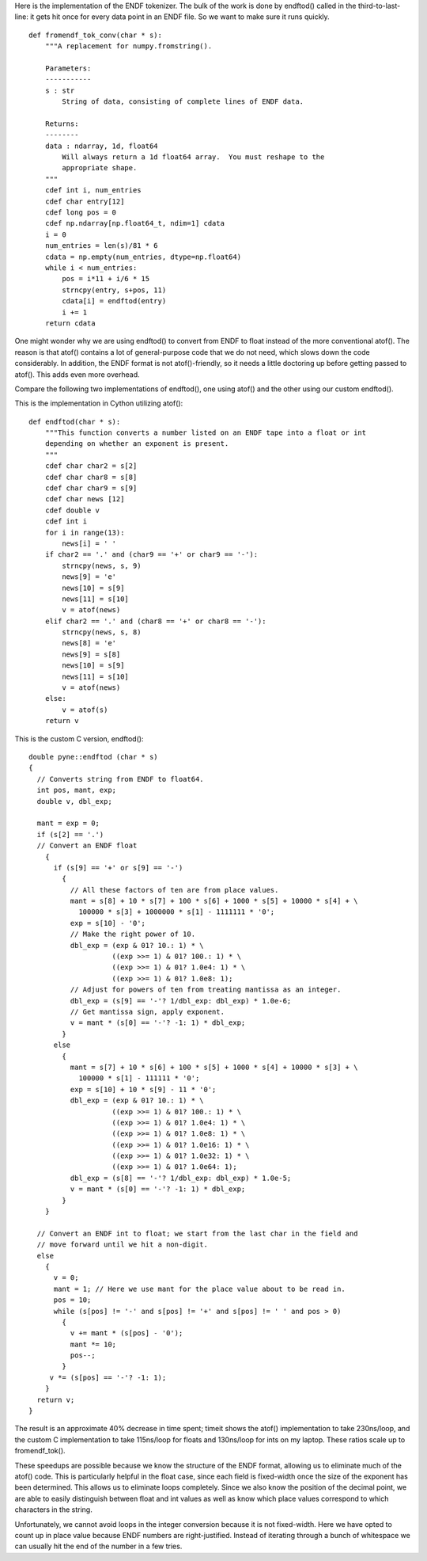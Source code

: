 Here is the implementation of the ENDF tokenizer. The bulk of the work is done
by endftod() called in the third-to-last-line: it gets hit once for every data
point in an ENDF file. So we want to make sure it runs quickly.
::

    def fromendf_tok_conv(char * s):
        """A replacement for numpy.fromstring().

        Parameters:
        -----------
        s : str
            String of data, consisting of complete lines of ENDF data.

        Returns:
        --------
        data : ndarray, 1d, float64
            Will always return a 1d float64 array.  You must reshape to the
            appropriate shape.
        """
        cdef int i, num_entries
        cdef char entry[12]
        cdef long pos = 0
        cdef np.ndarray[np.float64_t, ndim=1] cdata
        i = 0
        num_entries = len(s)/81 * 6
        cdata = np.empty(num_entries, dtype=np.float64)
        while i < num_entries:
            pos = i*11 + i/6 * 15
            strncpy(entry, s+pos, 11)
            cdata[i] = endftod(entry)
            i += 1
        return cdata

One might wonder why we are using endftod() to convert from ENDF to float
instead of the more conventional atof(). The reason is that atof() contains a
lot of general-purpose code that we do not need, which slows down the code
considerably. In addition, the ENDF format is not atof()-friendly, so it needs a
little doctoring up before getting passed to atof(). This adds even more
overhead.

Compare the following two implementations of endftod(), one using
atof() and the other using our custom endftod().

This is the implementation in Cython utilizing atof()::

    def endftod(char * s):
        """This function converts a number listed on an ENDF tape into a float or int
        depending on whether an exponent is present.
        """
        cdef char char2 = s[2]
        cdef char char8 = s[8]
        cdef char char9 = s[9]
        cdef char news [12]
        cdef double v
        cdef int i
        for i in range(13):
            news[i] = ' '
        if char2 == '.' and (char9 == '+' or char9 == '-'):
            strncpy(news, s, 9)
            news[9] = 'e'
            news[10] = s[9]
            news[11] = s[10]
            v = atof(news)
        elif char2 == '.' and (char8 == '+' or char8 == '-'):
            strncpy(news, s, 8)
            news[8] = 'e'
            news[9] = s[8]
            news[10] = s[9]
            news[11] = s[10]
            v = atof(news)
        else:
            v = atof(s)
        return v

This is the custom C version, endftod()::

    double pyne::endftod (char * s)
    {
      // Converts string from ENDF to float64.
      int pos, mant, exp;
      double v, dbl_exp;

      mant = exp = 0;
      if (s[2] == '.')
      // Convert an ENDF float
        {
          if (s[9] == '+' or s[9] == '-')
            {
              // All these factors of ten are from place values.
              mant = s[8] + 10 * s[7] + 100 * s[6] + 1000 * s[5] + 10000 * s[4] + \
                100000 * s[3] + 1000000 * s[1] - 1111111 * '0';
              exp = s[10] - '0';
              // Make the right power of 10.
              dbl_exp = (exp & 01? 10.: 1) * \
                        ((exp >>= 1) & 01? 100.: 1) * \
                        ((exp >>= 1) & 01? 1.0e4: 1) * \
                        ((exp >>= 1) & 01? 1.0e8: 1);
              // Adjust for powers of ten from treating mantissa as an integer.
              dbl_exp = (s[9] == '-'? 1/dbl_exp: dbl_exp) * 1.0e-6;
              // Get mantissa sign, apply exponent.
              v = mant * (s[0] == '-'? -1: 1) * dbl_exp;
            }
          else
            {
              mant = s[7] + 10 * s[6] + 100 * s[5] + 1000 * s[4] + 10000 * s[3] + \
                100000 * s[1] - 111111 * '0';
              exp = s[10] + 10 * s[9] - 11 * '0';
              dbl_exp = (exp & 01? 10.: 1) * \
                        ((exp >>= 1) & 01? 100.: 1) * \
                        ((exp >>= 1) & 01? 1.0e4: 1) * \
                        ((exp >>= 1) & 01? 1.0e8: 1) * \
                        ((exp >>= 1) & 01? 1.0e16: 1) * \
                        ((exp >>= 1) & 01? 1.0e32: 1) * \
                        ((exp >>= 1) & 01? 1.0e64: 1);
              dbl_exp = (s[8] == '-'? 1/dbl_exp: dbl_exp) * 1.0e-5;
              v = mant * (s[0] == '-'? -1: 1) * dbl_exp;
            }
        }

      // Convert an ENDF int to float; we start from the last char in the field and
      // move forward until we hit a non-digit.
      else
        {
          v = 0;
          mant = 1; // Here we use mant for the place value about to be read in.
          pos = 10;
          while (s[pos] != '-' and s[pos] != '+' and s[pos] != ' ' and pos > 0)
            {
              v += mant * (s[pos] - '0');
              mant *= 10;
              pos--;
            }
         v *= (s[pos] == '-'? -1: 1);
        }
      return v;
    }

The result is an approximate 40% decrease in time spent; timeit shows the atof()
implementation to take 230ns/loop, and the custom C implementation to take
115ns/loop for floats and 130ns/loop for ints on my laptop. These ratios scale
up to fromendf_tok().

These speedups are possible because we know the structure of the ENDF format,
allowing us to eliminate much of the atof() code. This is particularly helpful
in the float case, since each field is fixed-width once the size of the exponent
has been determined. This allows us to eliminate loops completely. Since we also
know the position of the decimal point, we are able to easily distinguish
between float and int values as well as know which place values correspond to
which characters in the string.

Unfortunately, we cannot avoid loops in the integer conversion because it is not
fixed-width. Here we have opted to count up in place value because ENDF numbers
are right-justified. Instead of iterating through a bunch of whitespace we can
usually hit the end of the number in a few tries.
